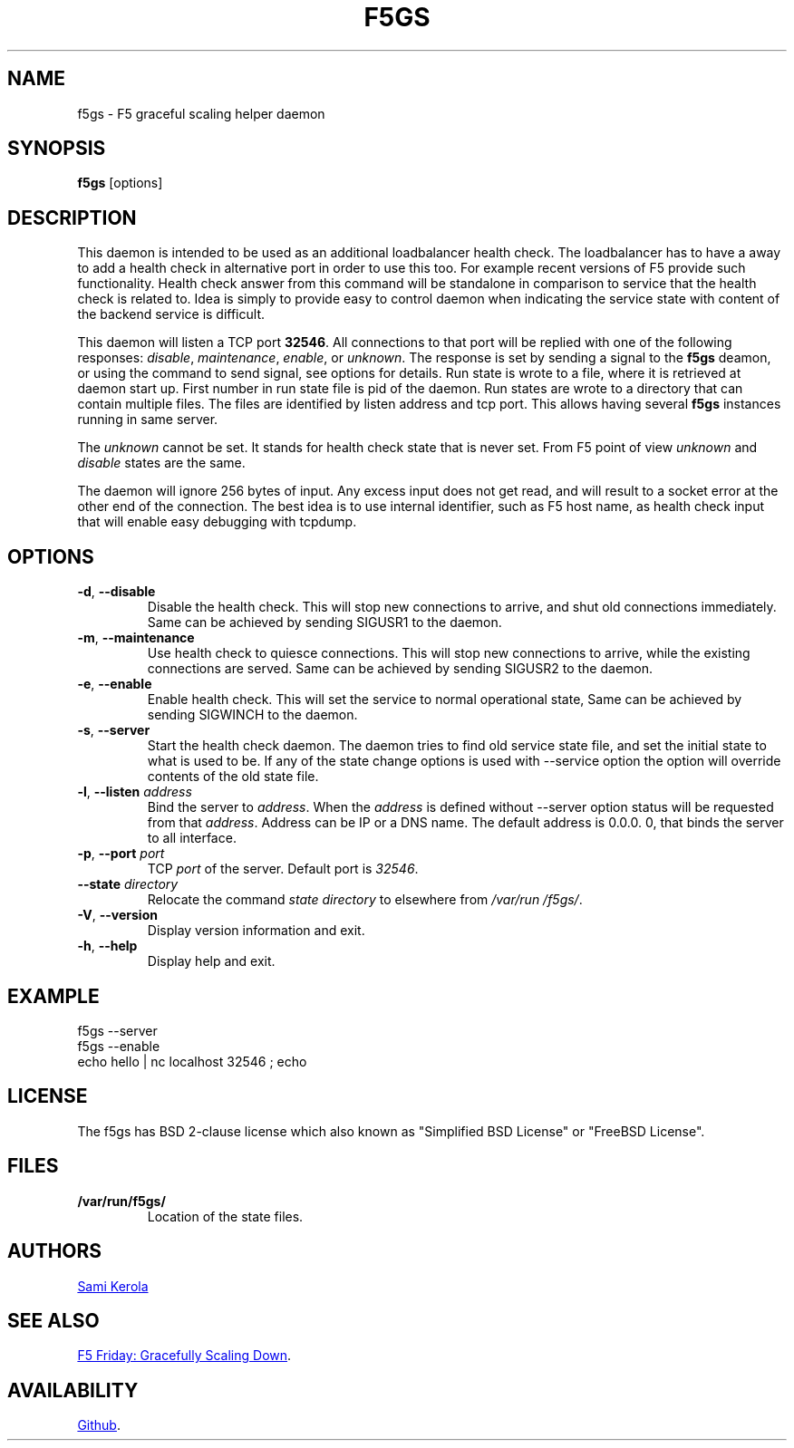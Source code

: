 .\"
.\" Please read 'man 7 groff_man' howto use various macros.
.TH F5GS "8" "2013-10-13" "f5gs" "System Administration"
.SH NAME
f5gs \- F5 graceful scaling helper daemon
.SH SYNOPSIS
.B f5gs
[options]
.SH DESCRIPTION
This daemon is intended to be used as an additional loadbalancer health
check.  The loadbalancer has to have a away to add a health check in
alternative port in order to use this too.  For example recent versions
of F5 provide such functionality.  Health check answer from this command
will be standalone in comparison to service that the health check is
related to.  Idea is simply to provide easy to control daemon when
indicating the service state with content of the backend service is
difficult.
.PP
This daemon will listen a TCP port
.BR 32546 .
All connections to that port will be replied with one of the following
responses:
.IR disable ,
.IR maintenance ,
.IR enable ,
or
.IR unknown .
The response is set by sending a signal to the
.B f5gs
deamon, or using the command to send signal, see options for details.
Run state is wrote to a file, where it is retrieved at daemon start up.
First number in run state file is pid of the daemon.  Run states are
wrote to a directory that can contain multiple files.  The files are
identified by listen address and tcp port.  This allows having several
.B f5gs
instances running in same server.
.PP
The
.I unknown
cannot be set.  It stands for health check state that is never set.  From
F5 point of view
.I unknown
and
.I disable
states are the same.
.PP
The daemon will ignore 256 bytes of input.  Any excess input does not get
read, and will result to a socket error at the other end of the
connection.  The best idea is to use internal identifier, such as F5 host
name, as health check input that will enable easy debugging with tcpdump.
.SH OPTIONS
.TP
\fB\-d\fR, \fB\-\-disable\fR
Disable the health check.  This will stop new connections to arrive, and
shut old connections immediately.  Same can be achieved by sending
SIGUSR1 to the daemon.
.TP
\fB\-m\fR, \fB\-\-maintenance\fR
Use health check to quiesce connections.  This will stop new connections
to arrive, while the existing connections are served.  Same can be
achieved by sending SIGUSR2 to the daemon.
.TP
\fB\-e\fR, \fB\-\-enable\fR
Enable health check.  This will set the service to normal operational state,
Same can be achieved by sending SIGWINCH to the daemon.
.TP
\fB\-s\fR, \fB\-\-server\fR
Start the health check daemon.  The daemon tries to find old service
state file, and set the initial state to what is used to be.  If any of
the state change options is used with \-\-service option the option will
override contents of the old state file.
.TP
\fB\-l\fR, \fB\-\-listen\fR \fIaddress\fR
Bind the server to
.IR address .
When the
.I address
is defined without \-\-server option status will be requested from that
.IR address .
Address can be IP or a DNS name.  The default address is 0.\:0.\:0.\:0,
that binds the server to all interface.
.TP
\fB\-p\fR, \fB\-\-port\fR \fIport\fR
TCP
.I port
of the server.  Default port is
.IR 32546 .
.TP
\fB\-\-state\fR \fIdirectory\fR
Relocate the command
.I state directory
to elsewhere from
.IR /var\:/run\:/f5gs/ .
.TP
\fB\-V\fR, \fB\-\-version\fR
Display version information and exit.
.TP
\fB\-h\fR, \fB\-\-help\fR
Display help and exit.
.SH EXAMPLE
f5gs --server
.br
f5gs --enable
.br
echo hello | nc localhost 32546 ; echo
.SH LICENSE
The f5gs has BSD 2-clause license which also known as "Simplified BSD
License" or "FreeBSD License".
.SH FILES
.TP
.B /var\:/run\:/f5gs/
Location of the state files.
.SH AUTHORS
.MT kerolasa@iki.fi
Sami Kerola
.ME
.SH "SEE ALSO"
.UR https://\:devcentral.f5.com\:/articles\:/f5-friday-gracefully-scaling-down
F5 Friday: Gracefully Scaling Down
.UE .
.SH AVAILABILITY
.UR https://\:github.com\:/kerolasa\:/f5gs
Github
.UE .
